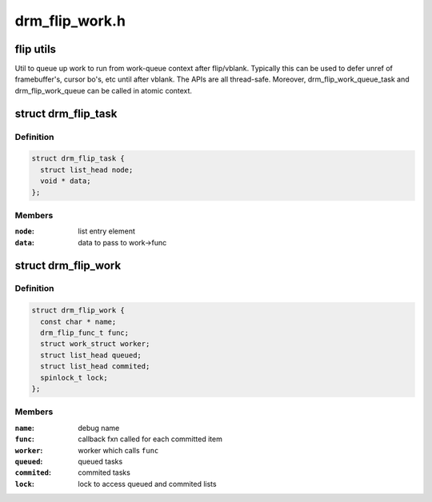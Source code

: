 .. -*- coding: utf-8; mode: rst -*-

===============
drm_flip_work.h
===============


.. _`flip-utils`:

flip utils
==========

Util to queue up work to run from work-queue context after flip/vblank.
Typically this can be used to defer unref of framebuffer's, cursor
bo's, etc until after vblank.  The APIs are all thread-safe.
Moreover, drm_flip_work_queue_task and drm_flip_work_queue can be called
in atomic context.



.. _`drm_flip_task`:

struct drm_flip_task
====================

.. c:type:: drm_flip_task

    flip work task


.. _`drm_flip_task.definition`:

Definition
----------

.. code-block:: c

  struct drm_flip_task {
    struct list_head node;
    void * data;
  };


.. _`drm_flip_task.members`:

Members
-------

:``node``:
    list entry element

:``data``:
    data to pass to work->func




.. _`drm_flip_work`:

struct drm_flip_work
====================

.. c:type:: drm_flip_work

    flip work queue


.. _`drm_flip_work.definition`:

Definition
----------

.. code-block:: c

  struct drm_flip_work {
    const char * name;
    drm_flip_func_t func;
    struct work_struct worker;
    struct list_head queued;
    struct list_head commited;
    spinlock_t lock;
  };


.. _`drm_flip_work.members`:

Members
-------

:``name``:
    debug name

:``func``:
    callback fxn called for each committed item

:``worker``:
    worker which calls ``func``

:``queued``:
    queued tasks

:``commited``:
    commited tasks

:``lock``:
    lock to access queued and commited lists


